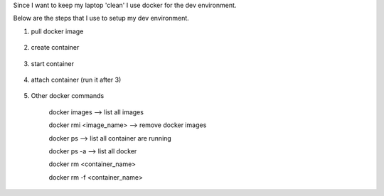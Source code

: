.. title: docker as my dev environment
.. slug: docker-as-my-dev-environment
.. date: 2017-11-12 22:08:21 UTC+08:00
.. tags: 
.. category: 
.. link: 
.. description: 
.. type: text

Since I want to keep my laptop 'clean' I use docker for the dev environment. 

Below are the steps that I use to setup my dev environment.


1. pull docker image
	
 .. codeblock:: shell
	:number-lines:

	docker pull ubuntu

2. create container

	.. codeblock:: shell
		:number-lines:
		
		docker run -it --name=ubuntu -p 8080:80 -p 2222:22 -v c:\devtools\home:/mnt/data --hostname=ubuntu ubuntu

3. start container

	.. codeblock:: shell
		:number-lines:

		doker start ubuntu

4. attach container (run it after 3)

	.. codeblock:: shell
		:number-lines:

		doker attach ubuntu

5. Other docker commands

	docker images --> list all images

	docker rmi <image_name> --> remove docker images

	docker ps --> list all container are running

	docker ps -a  --> list all docker 

	docker rm <container_name>

	docker rm -f <container_name>
